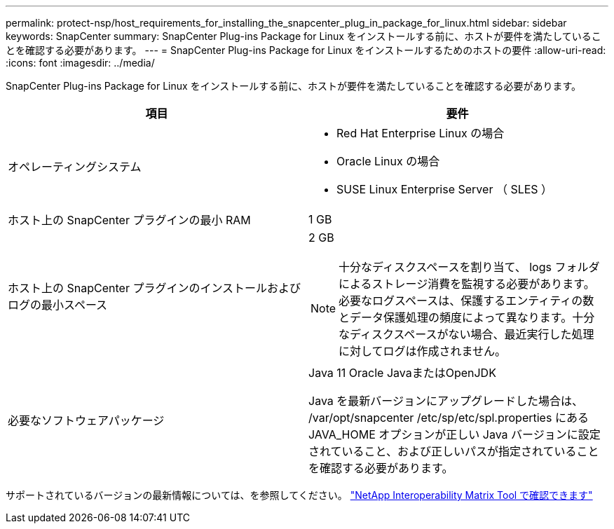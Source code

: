 ---
permalink: protect-nsp/host_requirements_for_installing_the_snapcenter_plug_in_package_for_linux.html 
sidebar: sidebar 
keywords: SnapCenter 
summary: SnapCenter Plug-ins Package for Linux をインストールする前に、ホストが要件を満たしていることを確認する必要があります。 
---
= SnapCenter Plug-ins Package for Linux をインストールするためのホストの要件
:allow-uri-read: 
:icons: font
:imagesdir: ../media/


[role="lead"]
SnapCenter Plug-ins Package for Linux をインストールする前に、ホストが要件を満たしていることを確認する必要があります。

|===
| 項目 | 要件 


 a| 
オペレーティングシステム
 a| 
* Red Hat Enterprise Linux の場合
* Oracle Linux の場合
* SUSE Linux Enterprise Server （ SLES ）




 a| 
ホスト上の SnapCenter プラグインの最小 RAM
 a| 
1 GB



 a| 
ホスト上の SnapCenter プラグインのインストールおよびログの最小スペース
 a| 
2 GB


NOTE: 十分なディスクスペースを割り当て、 logs フォルダによるストレージ消費を監視する必要があります。必要なログスペースは、保護するエンティティの数とデータ保護処理の頻度によって異なります。十分なディスクスペースがない場合、最近実行した処理に対してログは作成されません。



 a| 
必要なソフトウェアパッケージ
 a| 
Java 11 Oracle JavaまたはOpenJDK

Java を最新バージョンにアップグレードした場合は、 /var/opt/snapcenter /etc/sp/etc/spl.properties にある JAVA_HOME オプションが正しい Java バージョンに設定されていること、および正しいパスが指定されていることを確認する必要があります。

|===
サポートされているバージョンの最新情報については、を参照してください。 https://imt.netapp.com/matrix/imt.jsp?components=121073;&solution=1257&isHWU&src=IMT["NetApp Interoperability Matrix Tool で確認できます"]

[]
====

====